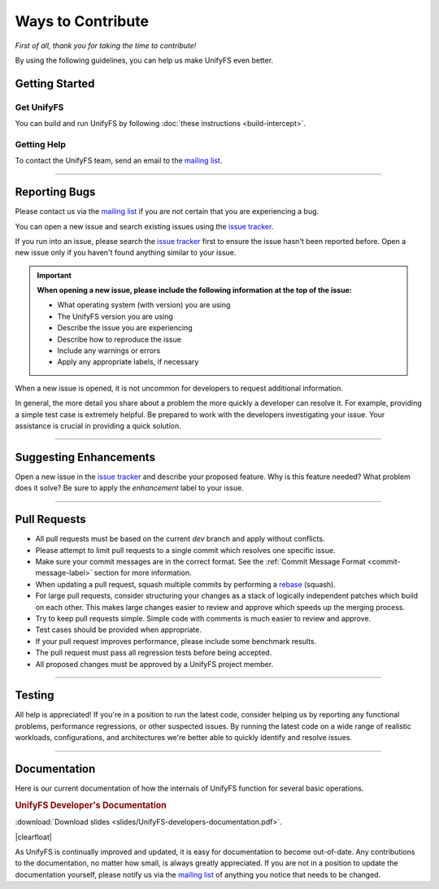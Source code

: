 ******************
Ways to Contribute
******************

*First of all, thank you for taking the time to contribute!*

By using the following guidelines, you can help us make UnifyFS even better.

Getting Started
===============

Get UnifyFS
-----------

You can build and run UnifyFS by following :doc:`these instructions <build-intercept>`.

Getting Help
------------

To contact the UnifyFS team, send an email to the `mailing list`_.

---------------

Reporting Bugs
==============

Please contact us via the `mailing list`_ if you are not certain that you are
experiencing a bug.

You can open a new issue and search existing issues using the `issue tracker`_.

If you run into an issue, please search the `issue tracker`_ first to ensure
the issue hasn't been reported before. Open a new issue only if you haven't
found anything similar to your issue.

.. important::

    **When opening a new issue, please include the following information at the top of the issue:**

    - What operating system (with version) you are using
    - The UnifyFS version you are using
    - Describe the issue you are experiencing
    - Describe how to reproduce the issue
    - Include any warnings or errors
    - Apply any appropriate labels, if necessary

When a new issue is opened, it is not uncommon for developers to request
additional information.

In general, the more detail you share about a problem the more quickly a
developer can resolve it. For example, providing a simple test case is
extremely helpful. Be prepared to work with the developers investigating your
issue. Your assistance is crucial in providing a quick solution.

---------------

Suggesting Enhancements
=======================

Open a new issue in the `issue tracker`_ and describe your proposed feature.
Why is this feature needed? What problem does it solve? Be sure to apply the
*enhancement* label to your issue.

---------------

Pull Requests
=============

- All pull requests must be based on the current *dev* branch and apply without
  conflicts.
- Please attempt to limit pull requests to a single commit which resolves one
  specific issue.
- Make sure your commit messages are in the correct format. See the
  :ref:`Commit Message Format <commit-message-label>` section for more
  information.
- When updating a pull request, squash multiple commits by performing a
  `rebase <https://git-scm.com/docs/git-rebase>`_ (squash).
- For large pull requests, consider structuring your changes as a stack of
  logically independent patches which build on each other. This makes large
  changes easier to review and approve which speeds up the merging process.
- Try to keep pull requests simple. Simple code with comments is much easier to
  review and approve.
- Test cases should be provided when appropriate.
- If your pull request improves performance, please include some benchmark
  results.
- The pull request must pass all regression tests before being accepted.
- All proposed changes must be approved by a UnifyFS project member.

---------------

Testing
=======

All help is appreciated! If you're in a position to run the latest code,
consider helping us by reporting any functional problems, performance
regressions, or other suspected issues. By running the latest code on a wide
range of realistic workloads, configurations, and architectures we're better
able to quickly identify and resolve issues.

---------------

Documentation
=============

Here is our current documentation of how the internals of UnifyFS function for
several basic operations.

.. |clearfloat| raw:: html
    <div class="clearer"></div>

.. rubric:: UnifyFS Developer's Documentation 
.. image:: images/UnifyFS-developers-documentation.png
   :target: slides/UnifyFS-developers-documentation.pdf
   :height: 72px
   :align: left
   :alt: UnifyFS Developer's Documentation

:download:`Download slides <slides/UnifyFS-developers-documentation.pdf>`.

|clearfloat|

As UnifyFS is continually improved and updated, it is easy for documentation to
become out-of-date. Any contributions to the documentation, no matter how
small, is always greatly appreciated. If you are not in a position to update
the documentation yourself, please notify us via the `mailing list`_ of
anything you notice that needs to be changed.

.. explicit external hyperlink targets

.. _mailing list: ecp-unifycr@exascaleproject.org
.. _issue tracker: https://github.com/LLNL/UnifyFS/issues
